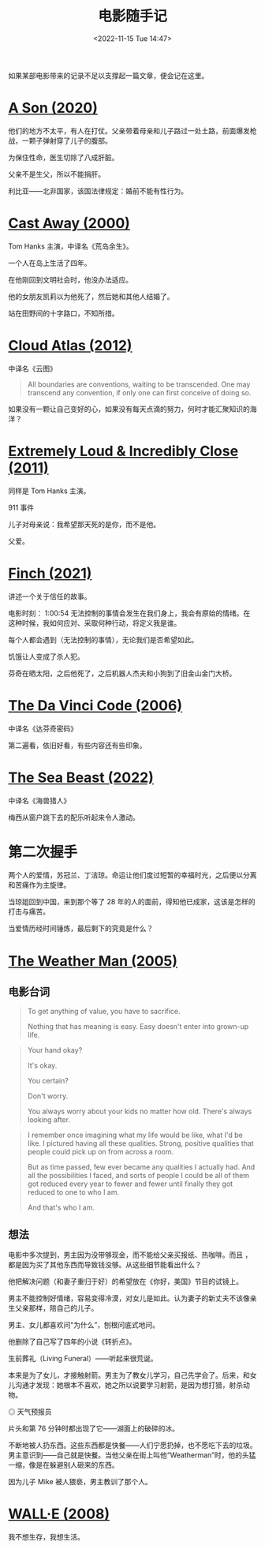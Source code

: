 #+TITLE: 电影随手记
#+DATE: <2022-11-15 Tue 14:47>
#+TAGS[]: 电影

如果某部电影带来的记录不足以支撑起一篇文章，便会记在这里。

* [[https://www.themoviedb.org/movie/618224-bik-eneich][A Son (2020)]]

他们的地方不太平，有人在打仗。父亲带着母亲和儿子路过一处土路，前面爆发枪战，一颗子弹射穿了儿子的腹部。

为保住性命，医生切除了八成肝脏。

父亲不是生父，所以不能捐肝。

利比亚——北非国家，该国法律规定：婚前不能有性行为。

* [[https://www.themoviedb.org/movie/8358-cast-away][Cast Away (2000)]]

Tom Hanks 主演，中译名《荒岛余生》。

一个人在岛上生活了四年。

在他刚回到文明社会时，他没办法适应。

他的女朋友凯莉以为他死了，然后她和其他人结婚了。

站在田野间的十字路口，不知所措。

* [[https://www.themoviedb.org/movie/83542-cloud-atlas][Cloud Atlas (2012)]]

中译名《云图》

#+BEGIN_QUOTE
All boundaries are conventions, waiting to be transcended. One may transcend any convention, if only one can first conceive of doing so.
#+END_QUOTE

如果没有一颗让自己变好的心，如果没有每天点滴的努力，何时才能汇聚知识的海洋？

* [[https://www.themoviedb.org/movie/64685-extremely-loud-incredibly-close][Extremely Loud & Incredibly Close (2011)]]

同样是 Tom Hanks 主演。

911 事件

儿子对母亲说：我希望那天死的是你，而不是他。

父爱。

* [[https://www.themoviedb.org/movie/522402-finch][Finch (2021)]]

讲述一个关于信任的故事。

电影时刻： 1:00:54 无法控制的事情会发生在我们身上，我会有原始的情绪。在这种时候，我如何应对、采取何种行动，将定义我是谁。

每个人都会遇到（无法控制的事情），无论我们是否希望如此。

饥饿让人变成了杀人犯。

芬奇在晒太阳，之后他死了，之后机器人杰夫和小狗到了旧金山金门大桥。

* [[https://www.themoviedb.org/movie/591-the-da-vinci-code][The Da Vinci Code (2006)]]

中译名《达芬奇密码》

第二遍看，依旧好看，有些内容还有些印象。

* [[https://www.themoviedb.org/movie/560057-the-sea-beast][The Sea Beast (2022)]]

中译名《海兽猎人》

梅西从窗户跳下去的配乐听起来令人激动。

* 第二次握手

两个人的爱情，苏冠兰、丁洁琼。命运让他们度过短暂的幸福时光，之后便以分离和苦痛作为主旋律。

当琼姐回到中国，来到那个等了 28 年的人的面前，得知他已成家，这该是怎样的打击与痛苦。

当爱情历经时间锤炼，最后剩下的究竟是什么？

* [[https://www.themoviedb.org/movie/6963-the-weather-man][The Weather Man (2005)]]

** 电影台词

#+BEGIN_QUOTE
  To get anything of value, you have to sacrifice.

  Nothing that has meaning is easy. Easy doesn't enter into grown-up
  life.
#+END_QUOTE

#+BEGIN_QUOTE
  Your hand okay?

  It's okay.

  You certain?

  Don't worry.

  You always worry about your kids no matter how old. There's always
  looking after.
#+END_QUOTE

#+BEGIN_QUOTE
  I remember once imagining what my life would be like, what I'd be
  like. I pictured having all these qualities. Strong, positive
  qualities that people could pick up on from across a room.

  But as time passed, few ever became any qualities I actually had. And
  all the possibilities I faced, and sorts of people I could be all of
  them got reduced every year to fewer and fewer until finally they got
  reduced to one to who I am.

  And that's who I am.
#+END_QUOTE

** 想法

电影中多次提到，男主因为没带够现金，而不能给父亲买报纸、热咖啡。而且
，都是因为买了其他东西而导致钱没够。从这些细节能看出什么？

他把解决问题（和妻子重归于好）的希望放在《你好，美国》节目的试镜上。

男主不能控制好情绪，容易变得冷漠，对女儿是如此。认为妻子的新丈夫不该像亲生父亲那样，陪自己的儿子。

男主、女儿都喜欢问“为什么”，刨根问底式地问。

他删除了自己写了四年的小说《转折点》。

生前葬礼（Living Funeral）------听起来很荒诞。

本来是为了女儿，才接触射箭。男主为了教女儿学习，自己先学会了。后来，和女儿沟通才发现：她根本不喜欢，她之所以说要学习射箭，是因为想打猎，射杀动物。

#+BEGIN_EXPORT html
<img src="/images/the-weather-man.png" alt="天气预报员">
<span class="caption">◎ 天气预报员</span>
#+END_EXPORT

片头和第 76 分钟时都出现了它------湖面上的破碎的冰。

不断地被人扔东西。这些东西都是快餐------人们宁愿扔掉，也不愿吃下去的垃圾。男主意识到------自己就是快餐。当他父亲在街上叫他“Weatherman”时，他的头猛一缩，像是在躲避别人砸来的东西。

因为儿子 Mike 被人猥亵，男主教训了那个人。

* [[https://www.themoviedb.org/movie/10681-wall-e][WALL·E (2008)]]

我不想生存，我想生活。

